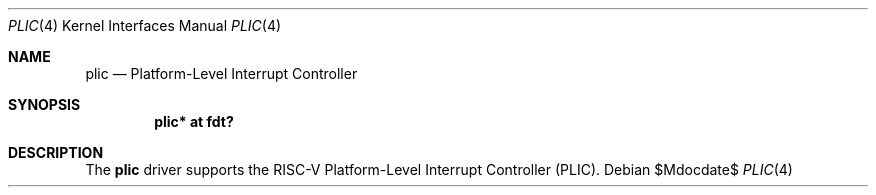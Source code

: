 .\"	$OpenBSD$
.\"
.\" Copyright (c) 2021 Jonathan Gray <jsg@openbsd.org>
.\"
.\" Permission to use, copy, modify, and distribute this software for any
.\" purpose with or without fee is hereby granted, provided that the above
.\" copyright notice and this permission notice appear in all copies.
.\"
.\" THE SOFTWARE IS PROVIDED "AS IS" AND THE AUTHOR DISCLAIMS ALL WARRANTIES
.\" WITH REGARD TO THIS SOFTWARE INCLUDING ALL IMPLIED WARRANTIES OF
.\" MERCHANTABILITY AND FITNESS. IN NO EVENT SHALL THE AUTHOR BE LIABLE FOR
.\" ANY SPECIAL, DIRECT, INDIRECT, OR CONSEQUENTIAL DAMAGES OR ANY DAMAGES
.\" WHATSOEVER RESULTING FROM LOSS OF USE, DATA OR PROFITS, WHETHER IN AN
.\" ACTION OF CONTRACT, NEGLIGENCE OR OTHER TORTIOUS ACTION, ARISING OUT OF
.\" OR IN CONNECTION WITH THE USE OR PERFORMANCE OF THIS SOFTWARE.
.\"
.Dd $Mdocdate$
.Dt PLIC 4 riscv64
.Os
.Sh NAME
.Nm plic
.Nd Platform-Level Interrupt Controller
.Sh SYNOPSIS
.Cd "plic* at fdt?"
.Sh DESCRIPTION
The
.Nm
driver supports the RISC-V Platform-Level Interrupt Controller (PLIC).
